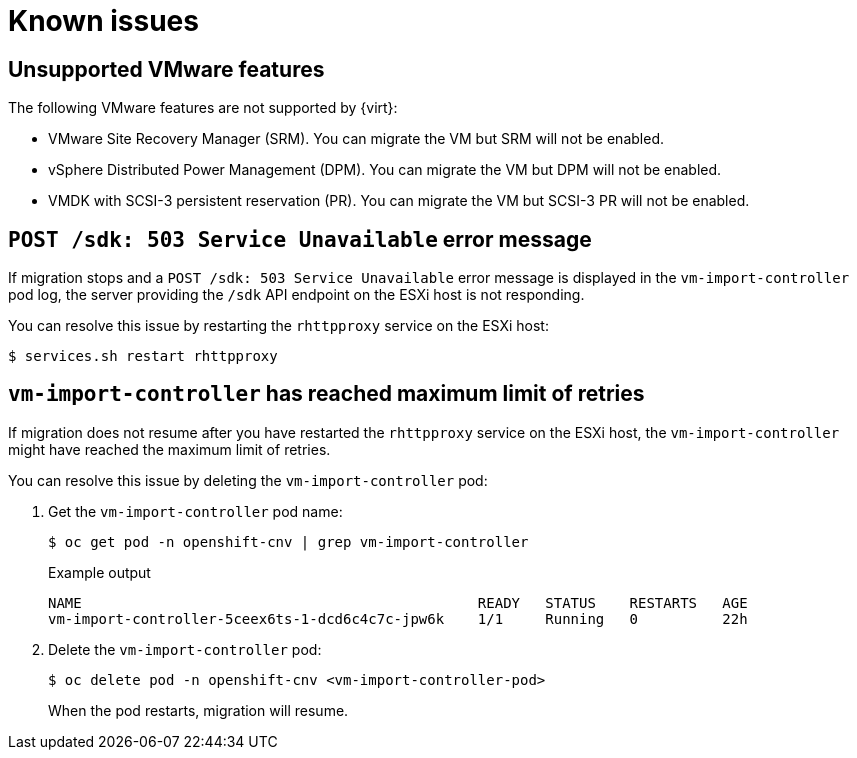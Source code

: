// Module included in the following assemblies:
//
// * doc-mtv-2.0/master.adoc

[id='known-issues_{context}']
= Known issues

== Unsupported VMware features

The following VMware features are not supported by {virt}:

* VMware Site Recovery Manager (SRM). You can migrate the VM but SRM will not be enabled.
* vSphere Distributed Power Management (DPM). You can migrate the VM but DPM will not be enabled.
* VMDK with SCSI-3 persistent reservation (PR). You can migrate the VM but SCSI-3 PR will not be enabled.

== `POST /sdk: 503 Service Unavailable` error message

If migration stops and a `POST /sdk: 503 Service Unavailable` error message is displayed in the `vm-import-controller` pod log, the server providing the `/sdk` API endpoint on the ESXi host is not responding.

You can resolve this issue by restarting the `rhttpproxy` service on the ESXi host:

[source,terminal]
----
$ services.sh restart rhttpproxy
----

== `vm-import-controller` has reached maximum limit of retries

If migration does not resume after you have restarted the `rhttpproxy` service on the ESXi host, the `vm-import-controller` might have reached the maximum limit of retries.

You can resolve this issue by deleting the `vm-import-controller` pod:

. Get the `vm-import-controller` pod name:
+
[source,terminal]
----
$ oc get pod -n openshift-cnv | grep vm-import-controller
----
+
.Example output
[source,terminal]
----
NAME                                               READY   STATUS    RESTARTS   AGE
vm-import-controller-5ceex6ts-1-dcd6c4c7c-jpw6k    1/1     Running   0          22h
----

. Delete the `vm-import-controller` pod:
+
[source,terminal]
----
$ oc delete pod -n openshift-cnv <vm-import-controller-pod>
----
+
When the pod restarts, migration will resume.
